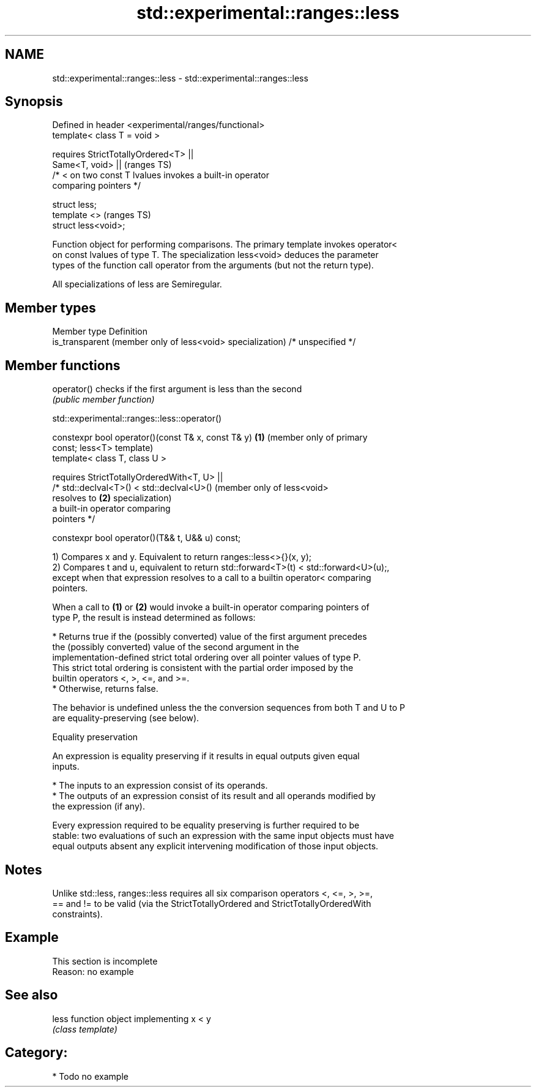 .TH std::experimental::ranges::less 3 "2019.03.28" "http://cppreference.com" "C++ Standard Libary"
.SH NAME
std::experimental::ranges::less \- std::experimental::ranges::less

.SH Synopsis
   Defined in header <experimental/ranges/functional>
   template< class T = void >

       requires StrictTotallyOrdered<T> ||
                Same<T, void> ||                                            (ranges TS)
                /* < on two const T lvalues invokes a built-in operator
   comparing pointers */

   struct less;
   template <>                                                              (ranges TS)
   struct less<void>;

   Function object for performing comparisons. The primary template invokes operator<
   on const lvalues of type T. The specialization less<void> deduces the parameter
   types of the function call operator from the arguments (but not the return type).

   All specializations of less are Semiregular.

.SH Member types

   Member type                                               Definition
   is_transparent (member only of less<void> specialization) /* unspecified */

.SH Member functions

   operator() checks if the first argument is less than the second
              \fI(public member function)\fP

std::experimental::ranges::less::operator()

   constexpr bool operator()(const T& x, const T& y)     \fB(1)\fP (member only of primary
   const;                                                    less<T> template)
   template< class T, class U >

       requires StrictTotallyOrderedWith<T, U> ||
                /* std::declval<T>() < std::declval<U>()     (member only of less<void>
   resolves to                                           \fB(2)\fP specialization)
                   a built-in operator comparing
   pointers */

   constexpr bool operator()(T&& t, U&& u) const;

   1) Compares x and y. Equivalent to return ranges::less<>{}(x, y);
   2) Compares t and u, equivalent to return std::forward<T>(t) < std::forward<U>(u);,
   except when that expression resolves to a call to a builtin operator< comparing
   pointers.

   When a call to \fB(1)\fP or \fB(2)\fP would invoke a built-in operator comparing pointers of
   type P, the result is instead determined as follows:

     * Returns true if the (possibly converted) value of the first argument precedes
       the (possibly converted) value of the second argument in the
       implementation-defined strict total ordering over all pointer values of type P.
       This strict total ordering is consistent with the partial order imposed by the
       builtin operators <, >, <=, and >=.
     * Otherwise, returns false.

   The behavior is undefined unless the the conversion sequences from both T and U to P
   are equality-preserving (see below).

   Equality preservation

   An expression is equality preserving if it results in equal outputs given equal
   inputs.

     * The inputs to an expression consist of its operands.
     * The outputs of an expression consist of its result and all operands modified by
       the expression (if any).

   Every expression required to be equality preserving is further required to be
   stable: two evaluations of such an expression with the same input objects must have
   equal outputs absent any explicit intervening modification of those input objects.

.SH Notes

   Unlike std::less, ranges::less requires all six comparison operators <, <=, >, >=,
   == and != to be valid (via the StrictTotallyOrdered and StrictTotallyOrderedWith
   constraints).

.SH Example

    This section is incomplete
    Reason: no example

.SH See also

   less function object implementing x < y
        \fI(class template)\fP 

.SH Category:

     * Todo no example
